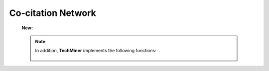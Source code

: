 Co-citation Network
^^^^^^^^^^^^^^^^^^^^^^^^^^^^^^^^^^^^^^^^^^^^^^^^^^^^^^^^^^^^^^^^^

   .. toctree::
      :maxdepth: 1

         co_citation_network_communities
         co_citation_network_degree_plot
         co_citation_network_graph    
         co_citation_network_indicators


   **New:**

   .. toctree::


   .. Note::
      In addition, **TechMiner** implements the following functions:

         .. toctree::
               :maxdepth: 1

               co_citation_matrix    
               main_path_network


